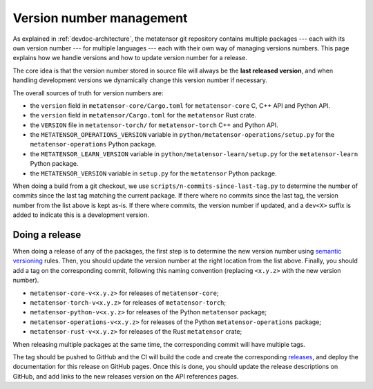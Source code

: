 .. _devdoc-versions:

Version number management
=========================

As explained in :ref:`devdoc-architecture`, the metatensor git repository
contains multiple packages --- each with its own version number --- for multiple
languages --- each with their own way of managing versions numbers. This page
explains how we handle versions and how to update version number for a release.

The core idea is that the version number stored in source file will always be
the **last released version**, and when handling development versions we
dynamically change this version number if necessary.

The overall sources of truth for version numbers are:

- the ``version`` field in ``metatensor-core/Cargo.toml`` for
  ``metatensor-core`` C, C++ API and Python API.
- the ``version`` field in ``metatensor/Cargo.toml`` for the ``metatensor`` Rust
  crate.
- the ``VERSION`` file in ``metatensor-torch/`` for ``metatensor-torch`` C++ and
  Python API.
- the ``METATENSOR_OPERATIONS_VERSION`` variable in
  ``python/metatensor-operations/setup.py`` for the ``metatensor-operations``
  Python package.
- the ``METATENSOR_LEARN_VERSION`` variable in
  ``python/metatensor-learn/setup.py`` for the ``metatensor-learn``
  Python package.
- the ``METATENSOR_VERSION`` variable in ``setup.py`` for the ``metatensor``
  Python package.

When doing a build from a git checkout, we use
``scripts/n-commits-since-last-tag.py`` to determine the number of commits since
the last tag matching the current package. If there where no commits since the
last tag, the version number from the list above is kept as-is. If there where
commits, the version number if updated, and a ``dev<X>`` suffix is added to
indicate this is a development version.

Doing a release
---------------

When doing a release of any of the packages, the first step is to determine the
new version number using `semantic versioning`_ rules. Then, you should update
the version number at the right location from the list above. Finally, you
should add a tag on the corresponding commit, following this naming convention
(replacing ``<x.y.z>`` with the new version number).

- ``metatensor-core-v<x.y.z>`` for releases of ``metatensor-core``;
- ``metatensor-torch-v<x.y.z>`` for releases of ``metatensor-torch``;
- ``metatensor-python-v<x.y.z>`` for releases of the Python ``metatensor``
  package;
- ``metatensor-operations-v<x.y.z>`` for releases of the Python
  ``metatensor-operations`` package;
- ``metatensor-rust-v<x.y.z>`` for releases of the Rust ``metatensor`` crate;

When releasing multiple packages at the same time, the corresponding commit will
have multiple tags.

The tag should be pushed to GitHub and the CI will build the code and create the
corresponding `releases`_, and deploy the documentation for this release on
GitHub pages. Once this is done, you should update the release descriptions on
GitHub, and add links to the new releases version on the API references pages.

.. _semantic versioning: https://semver.org/
.. _releases: https://github.com/lab-cosmo/metatensor/releases

